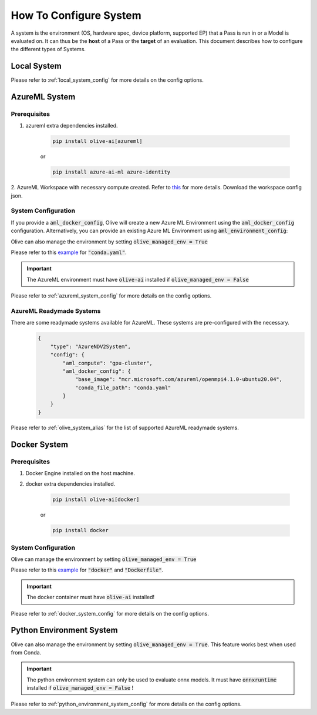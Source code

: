 .. _how_to_configure_system:

How To Configure System
=========================

A system is the environment (OS, hardware spec, device platform, supported EP) that a Pass is run in or a Model
is evaluated on. It can thus be the **host** of a Pass or the **target** of an evaluation. This document describes
how to configure the different types of Systems.

Local System
-------------

.. tabs::
    .. tab:: Config JSON

        .. code-block:: json

            {
                "type": "LocalSystem",
                "config": {
                    "accelerators": ["cpu"]
                }
            }

    .. tab:: Python Class

        .. code-block:: python

            from olive.systems.local import LocalSystem
            from olive.system.common import Device

            local_system = LocalSystem(
                accelerators=[Device.CPU]
            )

Please refer to :ref:`local_system_config` for more details on the config options.

AzureML System
---------------

Prerequisites
^^^^^^^^^^^^^

1. azureml extra dependencies installed.

    .. code-block:: bash

        pip install olive-ai[azureml]

    or

    .. code-block:: bash

        pip install azure-ai-ml azure-identity

2. AzureML Workspace with necessary compute created. Refer to
`this <https://learn.microsoft.com/en-us/azure/machine-learning/concept-workspace>`_ for more details. Download
the workspace config json.

System Configuration
^^^^^^^^^^^^^^^^^^^^^

.. tabs::
    .. tab:: Config JSON

        .. code-block:: json

            {
                "type": "AzureML",
                "config": {
                    "aml_compute": "cpu-cluster",
                    "aml_docker_config": {
                        "base_image": "mcr.microsoft.com/azureml/openmpi4.1.0-ubuntu20.04",
                        "conda_file_path": "conda.yaml"
                    }
                }
            }

    .. tab:: Python Class

        .. code-block:: python

            from olive.systems.azureml import AzureMLDockerConfig, AzureMLSystem

            docker_config = AzureMLDockerConfig(
                base_image="mcr.microsoft.com/azureml/openmpi4.1.0-ubuntu20.04",
                conda_file_path="conda.yaml",
            )
            aml_system = AzureMLSystem(
                aml_compute="cpu-cluster",
                aml_docker_config=docker_config
            )

If you provide a :code:`aml_docker_config`, Olive will create a new Azure ML Environment using the :code:`aml_docker_config` configuration.
Alternatively, you can provide an existing Azure ML Environment using :code:`aml_environment_config`:

.. tabs::
    .. tab:: Config JSON

        .. code-block:: json

            {
                "type": "AzureML",
                "config": {
                    "aml_compute": "cpu-cluster",
                    "aml_environment_config": {
                        "name": "myenv",
                        "version": "1"
                    }
                }
            }

    .. tab:: Python Class

        .. code-block:: python

            from olive.systems.azureml import AzureMLDockerConfig, AzureMLSystem

            aml_environment_config = AzureMLEnvironmentConfig(
                name="myenv",
                version="1",
            )
            aml_system = AzureMLSystem(
                aml_compute="cpu-cluster",
                aml_environment_config=aml_environment_config
            )


Olive can also manage the environment by setting :code:`olive_managed_env = True`

.. tabs::
    .. tab:: Config JSON

        .. code-block:: json

            {
                "type": "AzureML",
                "config": {
                    "aml_compute": "cpu-cluster",
                    "accelerators": ["cpu"],
                    "olive_managed_env": true,
                }
            }

    .. tab:: Python Class

        .. code-block:: python

            from olive.systems.azureml import AzureMLSystem

            aml_system = AzureMLSystem(
                aml_compute="cpu-cluster",
                accelerators=["cpu"],
                olive_managed_env=True,
            )


Please refer to this `example <https://github.com/microsoft/Olive/blob/main/examples/bert/conda.yaml>`__
for :code:`"conda.yaml"`.

.. important::

    The AzureML environment must have :code:`olive-ai` installed if :code:`olive_managed_env = False`

Please refer to :ref:`azureml_system_config` for more details on the config options.

AzureML Readymade Systems
^^^^^^^^^^^^^^^^^^^^^^^^^

There are some readymade systems available for AzureML. These systems are pre-configured with the necessary.
    .. code-block:: json

            {
                "type": "AzureNDV2System",
                "config": {
                    "aml_compute": "gpu-cluster",
                    "aml_docker_config": {
                        "base_image": "mcr.microsoft.com/azureml/openmpi4.1.0-ubuntu20.04",
                        "conda_file_path": "conda.yaml"
                    }
                }
            }

Please refer to :ref:`olive_system_alias` for the list of supported AzureML readymade systems.


Docker System
--------------

Prerequisites
^^^^^^^^^^^^^

1. Docker Engine installed on the host machine.

2. docker extra dependencies installed.

    .. code-block:: bash

        pip install olive-ai[docker]

    or

    .. code-block:: bash

        pip install docker

System Configuration
^^^^^^^^^^^^^^^^^^^^^

.. tabs::
    .. tab:: Config JSON

        .. code-block:: json

            {
                "type": "Docker",
                "config": {
                    "local_docker_config": {
                        "image_name": "olive",
                        "build_context_path": "docker",
                        "dockerfile": "Dockerfile"
                    }
                }
            }

    .. tab:: Python Class

        .. code-block:: python

            from olive.systems.docker import DockerSystem, LocalDockerConfig

            local_docker_config = LocalDockerConfig(
                image_name="olive",
                build_context_path="docker",
                dockerfile="Dockerfile",
            )
            docker_system = DockerSystem(local_docker_config=local_docker_config)

Olive can manage the environment by setting :code:`olive_managed_env = True`

.. tabs::
    .. tab:: Config JSON

        .. code-block:: json

            {
                "type": "Docker",
                "config": {
                    "accelerators": ["cpu"],
                    "olive_managed_env": true,
                    "requirements_file": "mnist_requirements.txt"
                    }
                }
            }

    .. tab:: Python Class

        .. code-block:: python

            from olive.systems.docker import DockerSystem

            docker_system = DockerSystem(
                accelerators=["cpu"],
                olive_managed_env=True,
                requirements_file="mnist_requirements.txt",
            )

Please refer to this `example <https://github.com/microsoft/Olive/tree/main/examples/bert/docker>`__
for :code:`"docker"` and :code:`"Dockerfile"`.

.. important::

    The docker container must have :code:`olive-ai` installed!

Please refer to :ref:`docker_system_config` for more details on the config options.

Python Environment System
--------------------------

.. tabs::
    .. tab:: Config JSON

        .. code-block:: json

            {
                "type": "PythonEnvironment",
                "config": {
                    "python_environment_path": "/home/user/.virtualenvs/myenv",
                    "accelerators": ["cpu"]
                }
            }

    .. tab:: Python Class

        .. code-block:: python

            from olive.systems.python_environment import PythonEnvironmentSystem
            from olive.system.common import Device

            python_environment_system = PythonEnvironmentSystem(
                python_environment_path = "/home/user/.virtualenvs/myenv",
                device = Device.CPU
            )

Olive can also manage the environment by setting :code:`olive_managed_env = True`. This feature works best when used from Conda.

.. tabs::
    .. tab:: Config JSON

        .. code-block:: json

            {
                "type": "PythonEnvironment",
                "config": {
                    "accelerators": ["cpu"],
                    "olive_managed_env": true,
                }
            }
    .. tab:: Python Class
        .. code-block:: python

            from olive.systems.python_environment import PythonEnvironmentSystem
            from olive.system.common import Device

            python_environment_system = PythonEnvironmentSystem(
                olive_managed_env = True,
                device = Device.CPU
            )

.. important::

    The python environment system can only be used to evaluate onnx models. It must have :code:`onnxruntime` installed if :code:`olive_managed_env = False` !

Please refer to :ref:`python_environment_system_config` for more details on the config options.
